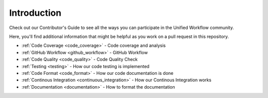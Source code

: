 ************
Introduction
************

Check out our Contributor's Guide to see all the ways you can participate in
the Unified Workflow community.

Here, you'll find additional information that might be helpful as you work on
a pull request in this repository.

* :ref:`Code Coverage <code_coverage>` - Code coverage and analysis
* :ref:`GitHub Workflow <github_workflow>` - GitHub Workflow
* :ref:`Code Quality <code_quality>` - Code Quality Check
* :ref:`Testing <testing>` - How our code testing is implemented
* :ref:`Code Format <code_format>` - How our code documentation is done
* :ref:`Continous Integration <continuous_integration>` - How our Continous
  Integration works
* :ref:`Documentation <documentation>` - How to format the documentation
